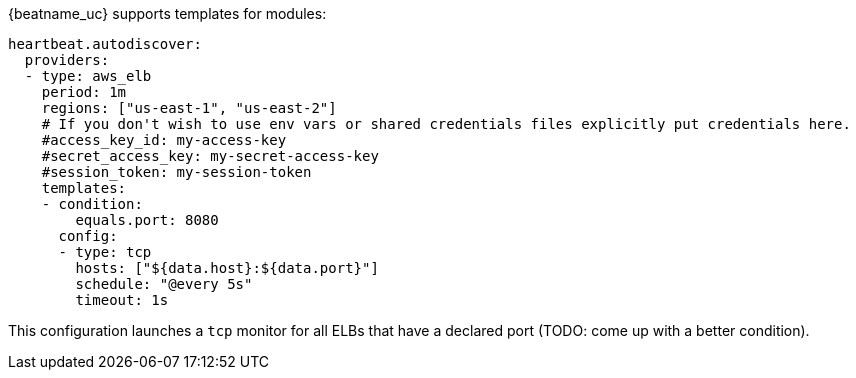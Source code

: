 {beatname_uc} supports templates for modules:

["source","yaml",subs="attributes"]
-------------------------------------------------------------------------------------
heartbeat.autodiscover:
  providers:
  - type: aws_elb
    period: 1m
    regions: ["us-east-1", "us-east-2"]
    # If you don't wish to use env vars or shared credentials files explicitly put credentials here.
    #access_key_id: my-access-key
    #secret_access_key: my-secret-access-key
    #session_token: my-session-token
    templates:
    - condition:
        equals.port: 8080
      config:
      - type: tcp
        hosts: ["${data.host}:${data.port}"]
        schedule: "@every 5s"
        timeout: 1s
-------------------------------------------------------------------------------------

This configuration launches a `tcp` monitor for all ELBs that have a declared port (TODO: come up with a better condition).
